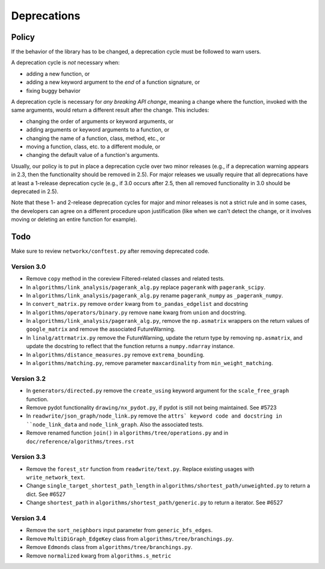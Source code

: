 Deprecations
============

.. _deprecation_policy:

Policy
------

If the behavior of the library has to be changed, a deprecation cycle must be
followed to warn users.

A deprecation cycle is *not* necessary when:

* adding a new function, or
* adding a new keyword argument to the *end* of a function signature, or
* fixing buggy behavior

A deprecation cycle is necessary for *any breaking API change*, meaning a
change where the function, invoked with the same arguments, would return a
different result after the change. This includes:

* changing the order of arguments or keyword arguments, or
* adding arguments or keyword arguments to a function, or
* changing the name of a function, class, method, etc., or
* moving a function, class, etc. to a different module, or
* changing the default value of a function's arguments.

Usually, our policy is to put in place a deprecation cycle over two minor
releases (e.g., if a deprecation warning appears in 2.3, then the functionality
should be removed in 2.5).  For major releases we usually require that all
deprecations have at least a 1-release deprecation cycle (e.g., if 3.0 occurs
after 2.5, then all removed functionality in 3.0 should be deprecated in 2.5).

Note that these 1- and 2-release deprecation cycles for major and minor
releases is not a strict rule and in some cases, the developers can agree on a
different procedure upon justification (like when we can't detect the change,
or it involves moving or deleting an entire function for example).

Todo
----

Make sure to review ``networkx/conftest.py`` after removing deprecated code.

Version 3.0
~~~~~~~~~~~

* Remove ``copy`` method in the coreview Filtered-related classes and related tests.
* In ``algorithms/link_analysis/pagerank_alg.py`` replace ``pagerank`` with ``pagerank_scipy``.
* In ``algorithms/link_analysis/pagerank_alg.py`` rename ``pagerank_numpy`` as ``_pagerank_numpy``.
* In ``convert_matrix.py`` remove ``order`` kwarg from ``to_pandas_edgelist`` and docstring
* In ``algorithms/operators/binary.py`` remove ``name`` kwarg from ``union`` and docstring.
* In ``algorithms/link_analysis/pagerank_alg.py``, remove the
  ``np.asmatrix`` wrappers on the return values of ``google_matrix`` and remove
  the associated FutureWarning.
* In ``linalg/attrmatrix.py`` remove the FutureWarning, update the
  return type by removing ``np.asmatrix``, and update the docstring to
  reflect that the function returns a ``numpy.ndarray`` instance.
* In ``algorithms/distance_measures.py`` remove ``extrema_bounding``.
* In ``algorithms/matching.py``, remove parameter ``maxcardinality`` from ``min_weight_matching``.


Version 3.2
~~~~~~~~~~~
* In ``generators/directed.py`` remove the ``create_using`` keyword argument
  for the ``scale_free_graph`` function.
* Remove pydot functionality ``drawing/nx_pydot.py``, if pydot is still not being maintained. See #5723
* In ``readwrite/json_graph/node_link.py`` remove the ``attrs` keyword code 
  and docstring in ``node_link_data`` and ``node_link_graph``. Also the associated tests.
* Remove renamed function ``join()`` in ``algorithms/tree/operations.py`` and
  in ``doc/reference/algorithms/trees.rst``

Version 3.3
~~~~~~~~~~~
* Remove the ``forest_str`` function from ``readwrite/text.py``. Replace
  existing usages with ``write_network_text``.
* Change ``single_target_shortest_path_length`` in ``algorithms/shortest_path/unweighted.py``
  to return a dict. See #6527
* Change ``shortest_path`` in ``algorithms/shortest_path/generic.py``
  to return a iterator. See #6527

Version 3.4
~~~~~~~~~~~
* Remove the ``sort_neighbors`` input parameter from ``generic_bfs_edges``.
* Remove ``MultiDiGraph_EdgeKey`` class from ``algorithms/tree/branchings.py``. 
* Remove ``Edmonds`` class from ``algorithms/tree/branchings.py``.
* Remove ``normalized`` kwarg from ``algorithms.s_metric``
